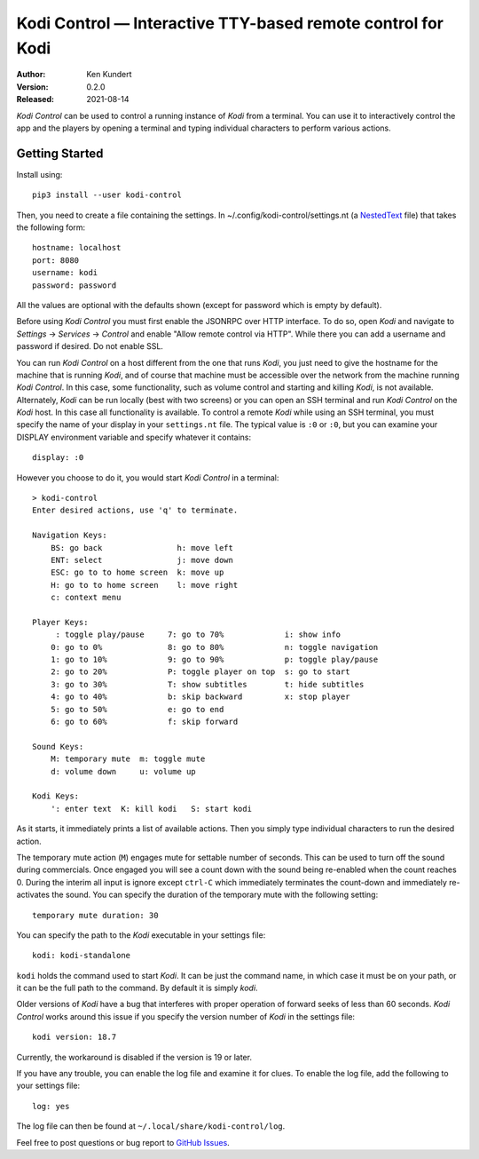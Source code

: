 Kodi Control — Interactive TTY-based remote control for Kodi
============================================================

.. image:: https://pepy.tech/badge/kodi-control/month
    :target: https://pepy.tech/project/kodi-control

.. ignore:

    ..  image:: https://github.com/KenKundert/kodi-control/actions/workflows/build.yaml/badge.svg
        :target: https://github.com/KenKundert/kodi-control/actions/workflows/build.yaml

    .. image:: https://coveralls.io/repos/github/KenKundert/kodi-control/badge.svg?branch=master
        :target: https://coveralls.io/github/KenKundert/kodi-control?branch=master

.. image:: https://img.shields.io/pypi/v/kodi-control.svg
    :target: https://pypi.python.org/pypi/kodi-control

.. image:: https://img.shields.io/pypi/pyversions/kodi-control.svg
    :target: https://pypi.python.org/pypi/kodi-control/

:Author: Ken Kundert
:Version: 0.2.0
:Released: 2021-08-14

*Kodi Control* can be used to control a running instance of *Kodi* from 
a terminal.  You can use it to interactively control the app and the players by 
opening a terminal and typing individual characters to perform various actions.

Getting Started
---------------

Install using::

    pip3 install --user kodi-control

Then, you need to create a file containing the settings.  In 
~/.config/kodi-control/settings.nt (a `NestedText <https://nestedtext.org>`_ 
file) that takes the following form::

    hostname: localhost
    port: 8080
    username: kodi
    password: password

All the values are optional with the defaults shown (except for password which 
is empty by default).

Before using *Kodi Control* you must first enable the JSONRPC over HTTP 
interface.  To do so, open *Kodi* and navigate to *Settings* → *Services* 
→ *Control* and enable "Allow remote control via HTTP".  While there you can add 
a username and password if desired.  Do not enable SSL.

You can run *Kodi Control* on a host different from the one that runs *Kodi*, 
you just need to give the hostname for the machine that is running *Kodi*, and 
of course that machine must be accessible over the network from the machine 
running *Kodi Control*.  In this case, some functionality, such as volume 
control and starting and killing *Kodi*, is not available.  Alternately, *Kodi* 
can be run locally (best with two screens) or you can open an SSH terminal and 
run *Kodi Control* on the *Kodi* host.  In this case all functionality is 
available.  To control a remote *Kodi* while using an SSH terminal, you must 
specify the name of your display in your ``settings.nt`` file.  The typical 
value is ``:0`` or ``:0``, but you can examine your DISPLAY environment variable 
and specify whatever it contains::

    display: :0

However you choose to do it, you would start *Kodi Control* in a terminal::

    > kodi-control
    Enter desired actions, use 'q' to terminate.

    Navigation Keys:
        BS: go back                h: move left
        ENT: select                j: move down
        ESC: go to to home screen  k: move up
        H: go to to home screen    l: move right
        c: context menu

    Player Keys:
         : toggle play/pause     7: go to 70%             i: show info
        0: go to 0%              8: go to 80%             n: toggle navigation
        1: go to 10%             9: go to 90%             p: toggle play/pause
        2: go to 20%             P: toggle player on top  s: go to start
        3: go to 30%             T: show subtitles        t: hide subtitles
        4: go to 40%             b: skip backward         x: stop player
        5: go to 50%             e: go to end
        6: go to 60%             f: skip forward

    Sound Keys:
        M: temporary mute  m: toggle mute
        d: volume down     u: volume up

    Kodi Keys:
        ': enter text  K: kill kodi   S: start kodi

As it starts, it immediately prints a list of available actions.  Then you 
simply type individual characters to run the desired action.

The temporary mute action (``M``) engages mute for settable number of seconds.  
This can be used to turn off the sound during commercials.  Once engaged you 
will see a count down with the sound being re-enabled when the count reaches 0.  
During the interim all input is ignore except ``ctrl-C`` which immediately 
terminates the count-down and immediately re-activates the sound.  You can 
specify the duration of the temporary mute with the following setting::

    temporary mute duration: 30

You can specify the path to the *Kodi* executable in your settings file::

    kodi: kodi-standalone

``kodi`` holds the command used to start *Kodi*.  It can be just the command 
name, in which case it must be on your path, or it can be the full path to the 
command.  By default it is simply *kodi*.

Older versions of *Kodi* have a bug that interferes with proper operation of 
forward seeks of less than 60 seconds.  *Kodi Control* works around this issue 
if you specify the version number of *Kodi* in the settings file::

    kodi version: 18.7

Currently, the workaround is disabled if the version is 19 or later.

If you have any trouble, you can enable the log file and examine it for clues.  
To enable the log file, add the following to your settings file::

    log: yes

The log file can then be found at ``~/.local/share/kodi-control/log``.

Feel free to post questions or bug report to `GitHub Issues 
<https://github.com/KenKundert/kodi-control/issues>`_.
